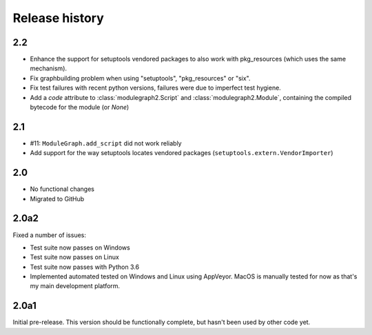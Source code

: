 Release history
===============

2.2
---

* Enhance the support for setuptools vendored packages
  to also work with pkg_resources (which uses the same
  mechanism).

* Fix graphbuilding problem when using "setuptools",
  "pkg_resources" or "six".

* Fix test failures with recent python versions, failures
  were due to imperfect test hygiene.

* Add a *code* attribute to :class:`modulegraph2.Script`
  and :class:`modulegraph2.Module`, containing the compiled
  bytecode for the module (or *None*)

2.1
-----

* #11: ``ModuleGraph.add_script`` did not work reliably

* Add support for the way setuptools locates vendored
  packages (``setuptools.extern.VendorImporter``)

2.0
---

* No functional changes

* Migrated to GitHub

2.0a2
-----

Fixed a number of issues:

* Test suite now passes on Windows

* Test suite now passes on Linux

* Test suite now passes with Python 3.6

* Implemented automated tested on Windows and Linux
  using AppVeyor. MacOS is manually tested for
  now as that's my main development platform.

2.0a1
-----

Initial pre-release. This version should be
functionally complete, but hasn't been used
by other code yet.
